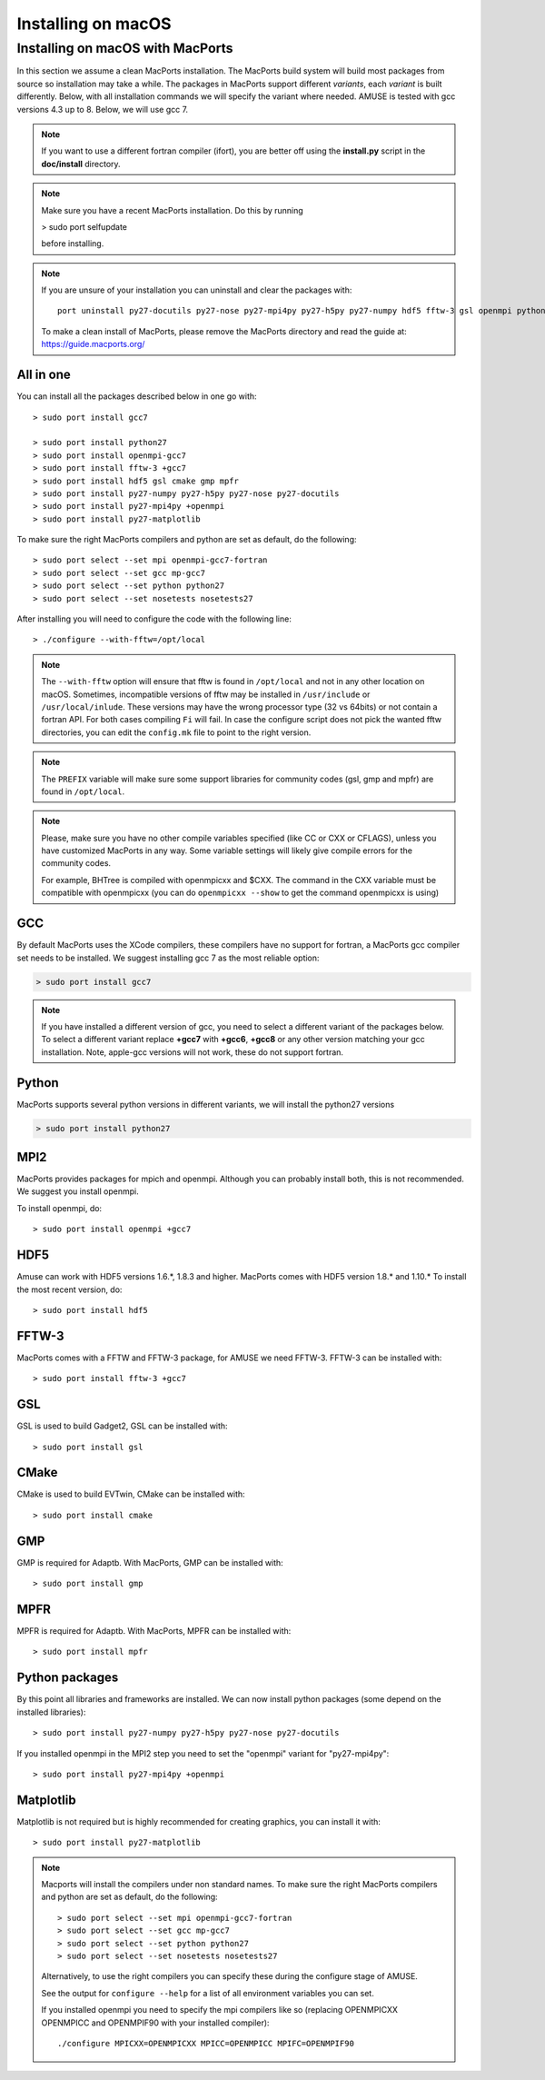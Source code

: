 Installing on macOS
*******************

Installing on macOS with MacPorts 
~~~~~~~~~~~~~~~~~~~~~~~~~~~~~~~~~

In this section we assume a clean MacPorts installation. The MacPorts build
system will build most packages from source so installation may take a while.
The packages in MacPorts support different *variants*, each *variant* is built
differently. Below, with all installation commands we will specify the variant
where needed. AMUSE is tested with gcc versions 4.3 up to 8. Below, we will use
gcc 7.

.. note::
    
    If you want to use a different fortran compiler (ifort), you are better 
    off using the **install.py** script in the **doc/install** directory.

.. note::

    Make sure you have a recent MacPorts installation. Do this by running 
    
    > sudo port selfupdate

    before installing.
    
.. note::
    
    If you are unsure of your installation you can uninstall and clear the 
    packages with::
    
        port uninstall py27-docutils py27-nose py27-mpi4py py27-h5py py27-numpy hdf5 fftw-3 gsl openmpi python27
    
    To make a clean install of MacPorts, please remove the MacPorts directory
    and read the guide at:
    https://guide.macports.org/
    
All in one
----------

You can install all the packages described below in one go with::

    > sudo port install gcc7
    
    > sudo port install python27
    > sudo port install openmpi-gcc7
    > sudo port install fftw-3 +gcc7
    > sudo port install hdf5 gsl cmake gmp mpfr
    > sudo port install py27-numpy py27-h5py py27-nose py27-docutils 
    > sudo port install py27-mpi4py +openmpi
    > sudo port install py27-matplotlib

To make sure the right MacPorts compilers and python are set as default, do the
following::

    > sudo port select --set mpi openmpi-gcc7-fortran
    > sudo port select --set gcc mp-gcc7
    > sudo port select --set python python27
    > sudo port select --set nosetests nosetests27
    
After installing you will need to configure the code with the following line::

    > ./configure --with-fftw=/opt/local

.. note::

    The ``--with-fftw`` option will ensure that fftw is found in 
    ``/opt/local`` and not in any other location on macOS. Sometimes, incompatible versions of
    fftw may be installed in ``/usr/include`` or ``/usr/local/inlude``. These versions may
    have the wrong processor type (32 vs 64bits) or not contain a fortran API. For both cases
    compiling ``Fi`` will fail.      
    In case the configure script does not pick the wanted fftw directories, you
    can edit the ``config.mk`` file to point to the right version.
    

.. note::

    The ``PREFIX`` variable will make sure some support libraries for 
    community codes (gsl, gmp and mpfr) are found in ``/opt/local``.

.. note::

    Please, make sure you have no other compile variables specified
    (like CC or CXX or CFLAGS), unless you have customized MacPorts in
    any way. Some variable settings will likely give compile errors
    for the community codes. 
    
    For example, BHTree is compiled with openmpicxx and $CXX. 
    The command in the CXX variable must be compatible 
    with openmpicxx (you can do ``openmpicxx --show`` to get 
    the command openmpicxx is using)


GCC
---
By default MacPorts uses the XCode compilers, these compilers have no support
for fortran, a MacPorts gcc compiler set needs to be installed. We suggest
installing gcc 7 as the most reliable option:

.. code-block:: sh
    
    > sudo port install gcc7
    
.. note::
    
    If you have installed a different version of gcc, you need to select
    a different variant of the packages below. To select a different variant
    replace **+gcc7** with **+gcc6**, **+gcc8** or any other version
    matching your gcc installation. Note, apple-gcc versions will not work,
    these do not support fortran.

Python
------
MacPorts supports several python versions in different variants, we will install
the python27 versions

.. code-block:: sh

    > sudo port install python27
   
MPI2
----
MacPorts provides packages for mpich and openmpi. Although you can
probably install both, this is not recommended. We suggest you install
openmpi.

To install openmpi, do::

     > sudo port install openmpi +gcc7

HDF5
----
Amuse can work with HDF5 versions 1.6.*, 1.8.3 and higher. MacPorts comes
with HDF5 version 1.8.* and 1.10.* To install the most recent version, do::

    > sudo port install hdf5 

FFTW-3
------
MacPorts comes with a FFTW and FFTW-3 package, for AMUSE we need FFTW-3.
FFTW-3 can be installed with::

    > sudo port install fftw-3 +gcc7

GSL
---
GSL is used to build Gadget2, GSL can be installed with::

    > sudo port install gsl

CMake
-----
CMake is used to build EVTwin, CMake can be installed with::

    > sudo port install cmake

GMP
-------
GMP is required for Adaptb. With MacPorts, GMP can be installed with::

    > sudo port install gmp

MPFR
-------
MPFR is required for Adaptb. With MacPorts, MPFR can be installed with::

    > sudo port install mpfr


Python packages
---------------
By this point all libraries and frameworks are installed. We can now
install python packages (some depend on the installed libraries)::

    > sudo port install py27-numpy py27-h5py py27-nose py27-docutils

If you installed openmpi in the MPI2 step you need to set the
"openmpi" variant for "py27-mpi4py"::

    > sudo port install py27-mpi4py +openmpi


Matplotlib
----------
Matplotlib is not required but is highly recommended for creating graphics, 
you can install it with::

    > sudo port install py27-matplotlib
    

.. note::

    Macports will install the compilers under non standard names.
    To make sure the right MacPorts compilers and python are set as default, do
    the following::

    > sudo port select --set mpi openmpi-gcc7-fortran
    > sudo port select --set gcc mp-gcc7
    > sudo port select --set python python27
    > sudo port select --set nosetests nosetests27

    Alternatively, to use the right compilers you can specify these during the
    configure stage of AMUSE.
    
    See the output for ``configure --help`` for a list of all 
    environment variables you can set.
    
    If you installed openmpi you need to specify the mpi compilers 
    like so (replacing OPENMPICXX OPENMPICC and OPENMPIF90 with your installed compiler)::
    
        ./configure MPICXX=OPENMPICXX MPICC=OPENMPICC MPIFC=OPENMPIF90

